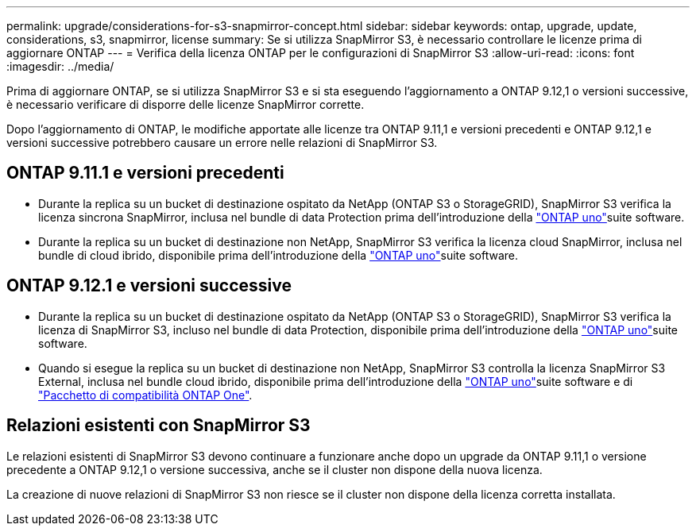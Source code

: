 ---
permalink: upgrade/considerations-for-s3-snapmirror-concept.html 
sidebar: sidebar 
keywords: ontap, upgrade, update, considerations, s3, snapmirror, license 
summary: Se si utilizza SnapMirror S3, è necessario controllare le licenze prima di aggiornare ONTAP 
---
= Verifica della licenza ONTAP per le configurazioni di SnapMirror S3
:allow-uri-read: 
:icons: font
:imagesdir: ../media/


[role="lead"]
Prima di aggiornare ONTAP, se si utilizza SnapMirror S3 e si sta eseguendo l'aggiornamento a ONTAP 9.12,1 o versioni successive, è necessario verificare di disporre delle licenze SnapMirror corrette.

Dopo l'aggiornamento di ONTAP, le modifiche apportate alle licenze tra ONTAP 9.11,1 e versioni precedenti e ONTAP 9.12,1 e versioni successive potrebbero causare un errore nelle relazioni di SnapMirror S3.



== ONTAP 9.11.1 e versioni precedenti

* Durante la replica su un bucket di destinazione ospitato da NetApp (ONTAP S3 o StorageGRID), SnapMirror S3 verifica la licenza sincrona SnapMirror, inclusa nel bundle di data Protection prima dell'introduzione della link:../system-admin/manage-licenses-concept.html["ONTAP uno"]suite software.
* Durante la replica su un bucket di destinazione non NetApp, SnapMirror S3 verifica la licenza cloud SnapMirror, inclusa nel bundle di cloud ibrido, disponibile prima dell'introduzione della link:../system-admin/manage-licenses-concept.html["ONTAP uno"]suite software.




== ONTAP 9.12.1 e versioni successive

* Durante la replica su un bucket di destinazione ospitato da NetApp (ONTAP S3 o StorageGRID), SnapMirror S3 verifica la licenza di SnapMirror S3, incluso nel bundle di data Protection, disponibile prima dell'introduzione della link:../system-admin/manage-licenses-concept.html["ONTAP uno"]suite software.
* Quando si esegue la replica su un bucket di destinazione non NetApp, SnapMirror S3 controlla la licenza SnapMirror S3 External, inclusa nel bundle cloud ibrido, disponibile prima dell'introduzione della link:../system-admin/manage-licenses-concept.html["ONTAP uno"]suite software e di link:../data-protection/install-snapmirror-cloud-license-task.html["Pacchetto di compatibilità ONTAP One"].




== Relazioni esistenti con SnapMirror S3

Le relazioni esistenti di SnapMirror S3 devono continuare a funzionare anche dopo un upgrade da ONTAP 9.11,1 o versione precedente a ONTAP 9.12,1 o versione successiva, anche se il cluster non dispone della nuova licenza.

La creazione di nuove relazioni di SnapMirror S3 non riesce se il cluster non dispone della licenza corretta installata.
